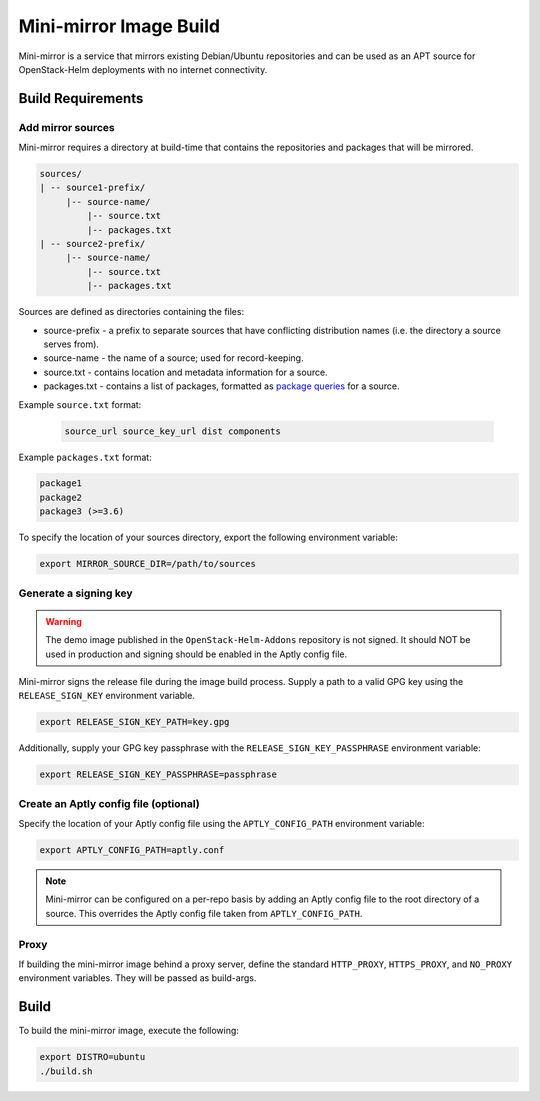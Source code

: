 Mini-mirror Image Build
=======================

Mini-mirror is a service that mirrors existing Debian/Ubuntu repositories and
can be used as an APT source for OpenStack-Helm deployments with no internet
connectivity.

Build Requirements
------------------

Add mirror sources
~~~~~~~~~~~~~~~~~~

Mini-mirror requires a directory at build-time that contains the repositories
and packages that will be mirrored.

.. code::

    sources/
    | -- source1-prefix/
         |-- source-name/
             |-- source.txt
             |-- packages.txt
    | -- source2-prefix/
         |-- source-name/
             |-- source.txt
             |-- packages.txt

Sources are defined as directories containing the files:

* source-prefix - a prefix to separate sources that have conflicting
  distribution names (i.e. the directory a source serves from).
* source-name - the name of a source; used for record-keeping.
* source.txt - contains location and metadata information for a source.
* packages.txt - contains a list of packages, formatted as `package queries <https://www.aptly.info/doc/feature/query/>`_
  for a source.

Example ``source.txt`` format:

 .. code::

    source_url source_key_url dist components

Example ``packages.txt`` format:

.. code::

    package1
    package2
    package3 (>=3.6)

To specify the location of your sources directory, export the following
environment variable:

.. code:: bash

    export MIRROR_SOURCE_DIR=/path/to/sources

Generate a signing key
~~~~~~~~~~~~~~~~~~~~~~

.. WARNING::

    The demo image published in the ``OpenStack-Helm-Addons`` repository is not
    signed. It should NOT be used in production and signing should be enabled
    in the Aptly config file.

Mini-mirror signs the release file during the image build process. Supply a
path to a valid GPG key using the ``RELEASE_SIGN_KEY`` environment variable.

.. code:: bash

    export RELEASE_SIGN_KEY_PATH=key.gpg

Additionally, supply your GPG key passphrase with the
``RELEASE_SIGN_KEY_PASSPHRASE`` environment variable:

.. code:: bash

    export RELEASE_SIGN_KEY_PASSPHRASE=passphrase

Create an Aptly config file (optional)
~~~~~~~~~~~~~~~~~~~~~~~~~~~~~~~~~~~~~~

Specify the location of your Aptly config file using the ``APTLY_CONFIG_PATH``
environment variable:

.. code:: bash

    export APTLY_CONFIG_PATH=aptly.conf

.. NOTE::

    Mini-mirror can be configured on a per-repo basis by adding an Aptly config
    file to the root directory of a source. This overrides the Aptly config
    file taken from ``APTLY_CONFIG_PATH``.

Proxy
~~~~~

If building the mini-mirror image behind a proxy server, define the standard
``HTTP_PROXY``, ``HTTPS_PROXY``, and ``NO_PROXY`` environment variables. They
will be passed as build-args.

Build
-----

To build the mini-mirror image, execute the following:

.. code:: bash

    export DISTRO=ubuntu
    ./build.sh
